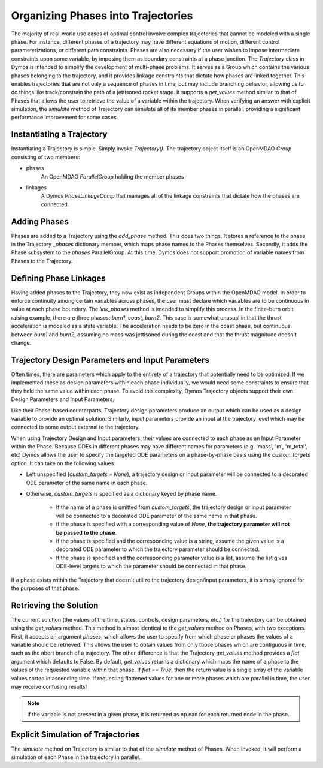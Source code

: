 ===================================
Organizing Phases into Trajectories
===================================

The majority of real-world use cases of optimal control involve complex trajectories that cannot be
modeled with a single phase.  For instance, different phases of a trajectory may have different
equations of motion, different control parameterizations, or different path constraints.  Phases
are also necessary if the user wishes to impose intermediate constraints upon some variable, by
imposing them as boundary constraints at a phase junction.
The *Trajectory* class in Dymos is intended to simplify the development of multi-phase problems.
It serves as a Group which contains the various phases belonging to the trajectory, and it provides
linkage constraints that dictate how phases are linked together. This enables trajectories that
are not only a sequence of phases in time, but may include branching behavior, allowing us to do
things like track/constrain the path of a jettisoned rocket stage.
It supports a `get_values` method similar to that of Phases that allows the user to retrieve the value
of a variable within the trajectory.
When verifying an answer with explicit simulation, the `simulate` method of Trajectory can simulate
all of its member phases in parallel, providing a significant performance improvement for some cases.

Instantiating a Trajectory
--------------------------

Instantiating a Trajectory is simple.  Simply invoke `Trajectory()`.  The trajectory object
itself is an OpenMDAO `Group` consisting of two members:

- phases
    An OpenMDAO `ParallelGroup` holding the member phases
- linkages
    A Dymos `PhaseLinkageComp` that manages all of the linkage constraints that dictate how the phases are connected.

Adding Phases
-------------
Phases are added to a Trajectory using the `add_phase` method.  This does two things.  It stores
a reference to the phase in the Trajectory `_phases` dictionary member, which maps phase names to
the Phases themselves.  Secondly, it adds the Phase subsystem to the `phases` ParallelGroup.  At
this time, Dymos does not support promotion of variable names from Phases to the Trajectory.

Defining Phase Linkages
-----------------------

Having added phases to the Trajectory, they now exist as independent Groups within the OpenMDAO model.
In order to enforce continuity among certain variables across phases, the user must declare which variables
are to be continuous in value at each phase boundary.  The `link_phases` method is intended to simplify
this process.
In the finite-burn orbit raising example, there are three phases:  `burn1`, `coast`, `burn2`.  This
case is somewhat unusual in that the thrust acceleration is modeled as a state variable.  The acceleration
needs to be zero in the coast phase, but continuous between `burn1` and `burn2`, assuming no mass
was jettisoned during the coast and that the thrust magnitude doesn't change.

Trajectory Design Parameters and Input Parameters
-------------------------------------------------
Often times, there are parameters which apply to the entirety of a trajectory that potentially
need to be optimized.  If we implemented these as design parameters within each phase individually,
we would need some constraints to ensure that they held the same value within each phase.  To avoid
this complexity, Dymos Trajectory objects support their own Design Parameters and Input Parameters.

Like their Phase-based counterparts, Trajectory design parameters produce an output which can be used
as a design variable to provide an optimal solution.  Similarly, input parameters provide an input
at the trajectory level which may be connected to some output external to the trajectory.

When using Trajectory Design and Input parameters, their values are connected to each phase as an
Input Parameter within the Phase.  Because ODEs in different phases may have different names
for parameters (e.g. 'mass', 'm', 'm_total', etc) Dymos allows the user to specify the targeted
ODE parameters on a phase-by-phase basis using the `custom_targets` option.  It can take on the
following values.

*  Left unspecified (`custom_targets = None`), a trajectory design or input parameter will be connected to a decorated ODE parameter of the same name in each phase.

*  Otherwise, `custom_targets` is specified as a dictionary keyed by phase name.

    * If the name of a phase is omitted from `custom_targets`, the trajectory design or input parameter will be connected to a decorated ODE parameter of the same name in that phase.

    * If the phase is specified with a corresponding value of `None`, **the trajectory parameter will not be passed to the phase**.

    * If the phase is specified and the corresponding value is a string, assume the given value is a decorated ODE parameter to which the trajectory parameter should be connected.

    * If the phase is specified and the corresponding parameter value is a list, assume the list gives ODE-level targets to which the parameter should be connected in that phase.

If a phase exists within the Trajectory that doesn't utilize the trajectory
design/input parameters, it is simply ignored for the purposes of that phase.

Retrieving the Solution
-----------------------

The current solution (the values of the time, states, controls, design parameters, etc.) for the
trajectory can be obtained using the `get_values` method.  This method is almost identical to
the `get_values` method on Phases, with two exceptions.  First, it accepts an argument `phases`,
which allows the user to specify from which phase or phases the values of a variable should be
retrieved.  This allows the user to obtain values from only those phases which are contiguous in time,
such as the abort branch of a trajectory.
The other difference is that the Trajectory `get_values` method provides a `flat` argument which defaults
to False.  By default, `get_values` returns a dictionary which maps the name of a phase to the values
of the requested variable within that phase.  If `flat == True`, then the return value is a single
array of the variable values sorted in ascending time.  If requesting flattened values for one or
more phases which are parallel in time, the user may receive confusing results!

.. note::
    If the variable is not present in a given phase, it is returned as np.nan for each returned node in the phase.

Explicit Simulation of Trajectories
-----------------------------------

The `simulate` method on Trajectory is similar to that of the `simulate` method of Phases.  When
invoked, it will perform a simulation of each Phase in the trajectory in parallel.
